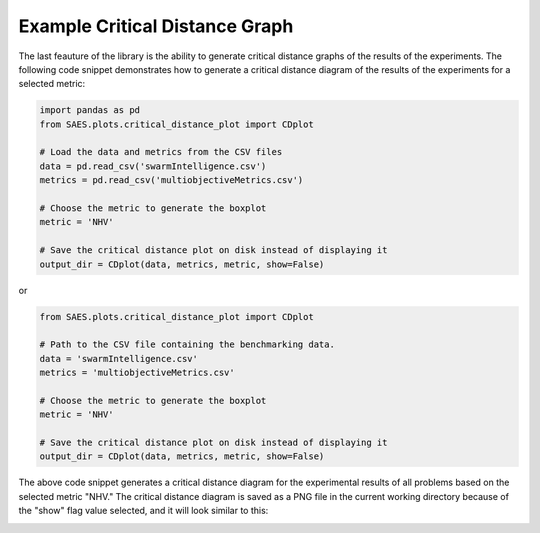 Example Critical Distance Graph
=================================

The last feauture of the library is the ability to generate critical distance graphs of the results of the experiments. The following code snippet demonstrates how to generate a critical distance diagram of the results of the experiments for a selected metric:

.. code-block:: python

    import pandas as pd
    from SAES.plots.critical_distance_plot import CDplot

    # Load the data and metrics from the CSV files
    data = pd.read_csv('swarmIntelligence.csv')
    metrics = pd.read_csv('multiobjectiveMetrics.csv')

    # Choose the metric to generate the boxplot
    metric = 'NHV'

    # Save the critical distance plot on disk instead of displaying it
    output_dir = CDplot(data, metrics, metric, show=False)

or

.. code-block:: python

    from SAES.plots.critical_distance_plot import CDplot

    # Path to the CSV file containing the benchmarking data.
    data = 'swarmIntelligence.csv'
    metrics = 'multiobjectiveMetrics.csv'

    # Choose the metric to generate the boxplot
    metric = 'NHV'
    
    # Save the critical distance plot on disk instead of displaying it
    output_dir = CDplot(data, metrics, metric, show=False)

The above code snippet generates a critical distance diagram for the experimental results of all problems based on the selected metric "NHV." The critical distance diagram is saved as a PNG file in the current working directory because of the "show" flag value selected, and it will look similar to this:

.. image:: NHV_cd_plot.png
   :alt: CD diagram
   :width: 100%
   :align: center
